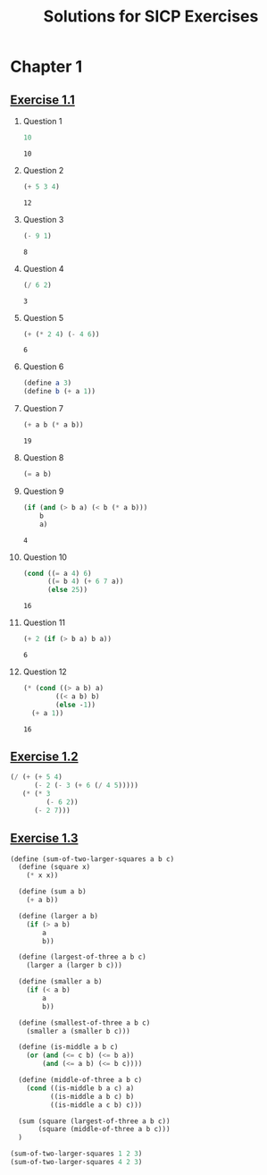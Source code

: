 #+title: Solutions for SICP Exercises

* Chapter 1
** [[pdfview:/home/dsdshcym/Dropbox/Docs/sicp.pdf::54][Exercise 1.1]]
1. Question 1
   #+BEGIN_SRC scheme
     10
   #+END_SRC

   #+RESULTS:
   : 10

2. Question 2
   #+BEGIN_SRC scheme
     (+ 5 3 4)
   #+END_SRC

   #+RESULTS:
   : 12

3. Question 3
   #+BEGIN_SRC scheme
     (- 9 1)
   #+END_SRC

   #+RESULTS:
   : 8

4. Question 4
   #+BEGIN_SRC scheme
     (/ 6 2)
   #+END_SRC

   #+RESULTS:
   : 3

5. Question 5
   #+BEGIN_SRC scheme
     (+ (* 2 4) (- 4 6))
   #+END_SRC

   #+RESULTS:
   : 6

6. Question 6
   #+BEGIN_SRC scheme :session
     (define a 3)
     (define b (+ a 1))
   #+END_SRC

   #+RESULTS:

7. Question 7
   #+BEGIN_SRC scheme :session
     (+ a b (* a b))
   #+END_SRC

   #+RESULTS:
   : 19

8. Question 8
   #+BEGIN_SRC scheme :session
     (= a b)
   #+END_SRC

9. Question 9
   #+BEGIN_SRC scheme :session
     (if (and (> b a) (< b (* a b)))
         b
         a)
   #+END_SRC

   #+RESULTS:
   : 4

10. Question 10
    #+BEGIN_SRC scheme :session
      (cond ((= a 4) 6)
            ((= b 4) (+ 6 7 a))
            (else 25))
    #+END_SRC

    #+RESULTS:
    : 16

11. Question 11
    #+BEGIN_SRC scheme :session
      (+ 2 (if (> b a) b a))
    #+END_SRC

    #+RESULTS:
    : 6

12. Question 12
    #+BEGIN_SRC scheme :session
      (* (cond ((> a b) a)
              ((< a b) b)
              (else -1))
        (+ a 1))
    #+END_SRC

    #+RESULTS:
    : 16
** [[pdfview:/home/dsdshcym/Dropbox/Docs/sicp.pdf::55][Exercise 1.2]]
#+BEGIN_SRC scheme
  (/ (+ (+ 5 4)
        (- 2 (- 3 (+ 6 (/ 4 5)))))
     (* (* 3
           (- 6 2))
        (- 2 7)))
#+END_SRC

#+RESULTS:
: -37/150
** [[pdfview:/home/dsdshcym/Dropbox/Docs/sicp.pdf::55][Exercise 1.3]]
#+BEGIN_SRC scheme
  (define (sum-of-two-larger-squares a b c)
    (define (square x)
      (* x x))

    (define (sum a b)
      (+ a b))

    (define (larger a b)
      (if (> a b)
          a
          b))

    (define (largest-of-three a b c)
      (larger a (larger b c)))

    (define (smaller a b)
      (if (< a b)
          a
          b))

    (define (smallest-of-three a b c)
      (smaller a (smaller b c)))

    (define (is-middle a b c)
      (or (and (<= c b) (<= b a))
          (and (<= a b) (<= b c))))

    (define (middle-of-three a b c)
      (cond ((is-middle b a c) a)
            ((is-middle a b c) b)
            ((is-middle a c b) c)))

    (sum (square (largest-of-three a b c))
         (square (middle-of-three a b c)))
    )

  (sum-of-two-larger-squares 1 2 3)
  (sum-of-two-larger-squares 4 2 3)
#+END_SRC

#+RESULTS:
: 25

